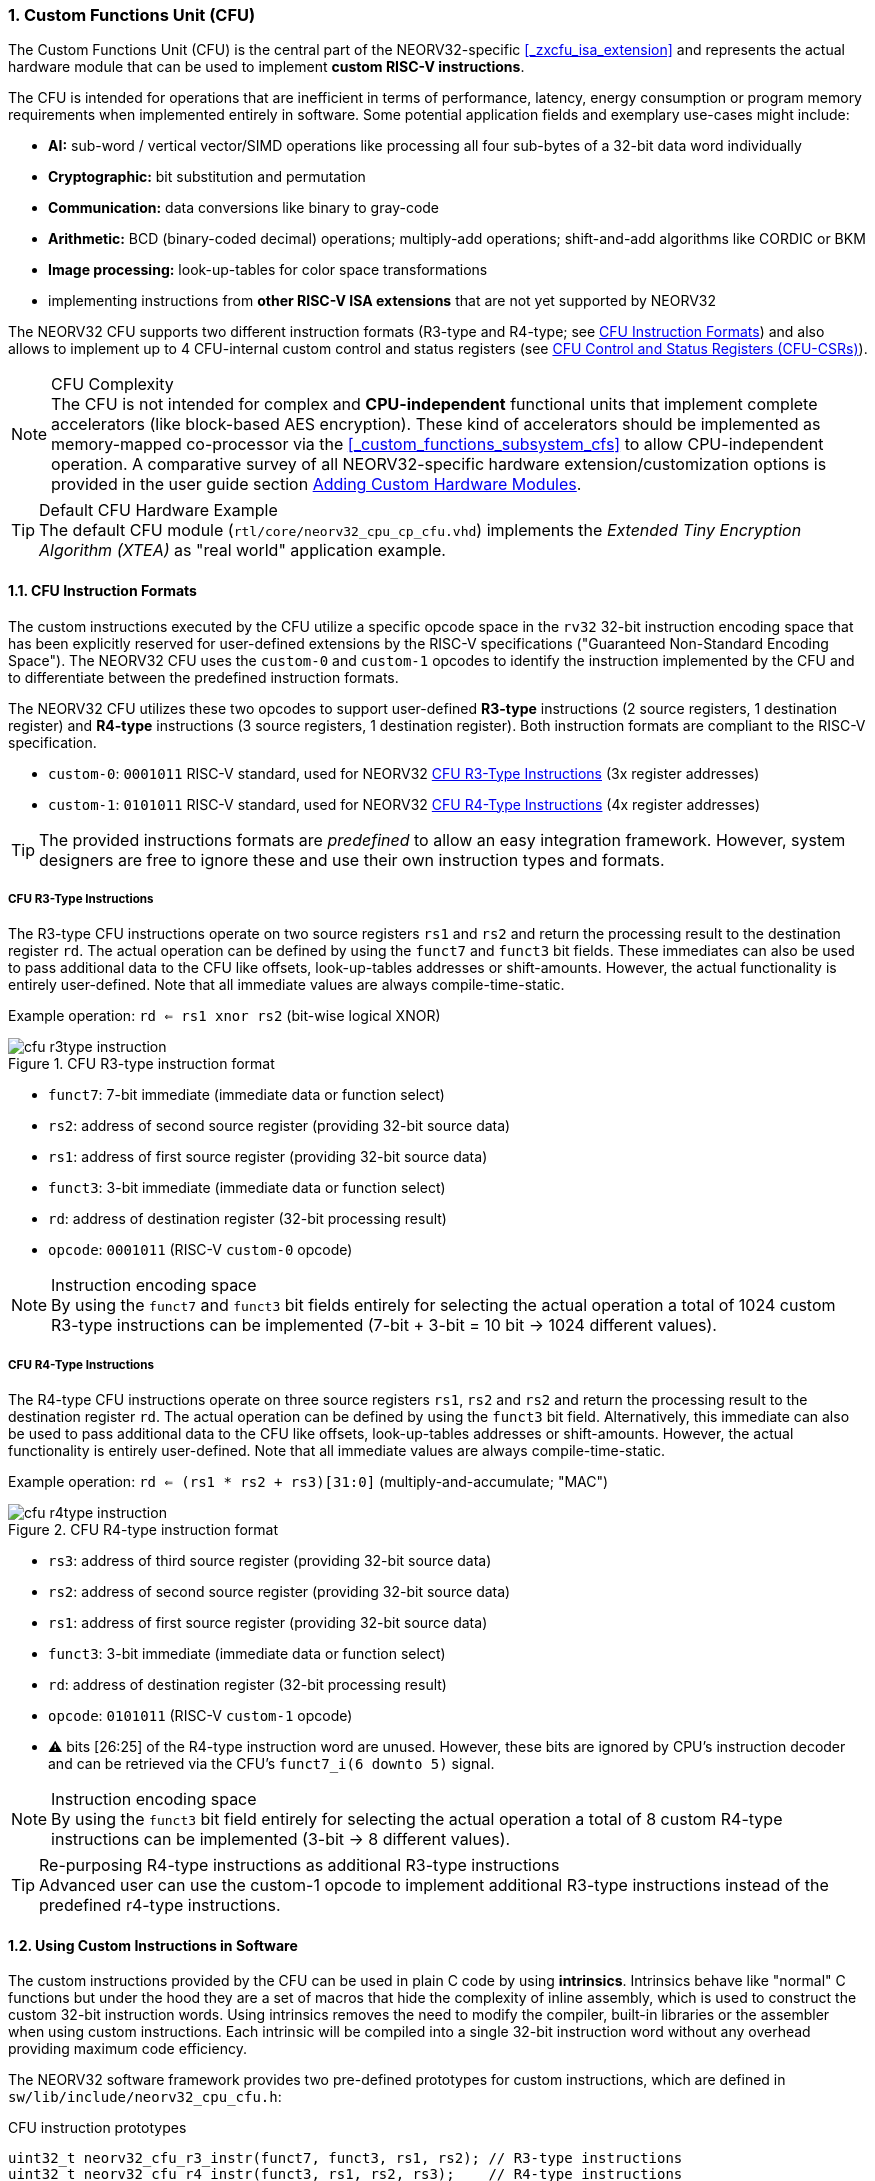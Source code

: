 <<<
:sectnums:
=== Custom Functions Unit (CFU)

The Custom Functions Unit (CFU) is the central part of the NEORV32-specific <<_zxcfu_isa_extension>> and
represents the actual hardware module that can be used to implement **custom RISC-V instructions**.

The CFU is intended for operations that are inefficient in terms of performance, latency, energy consumption or
program memory requirements when implemented entirely in software. Some potential application fields and exemplary
use-cases might include:

* **AI:** sub-word / vertical vector/SIMD operations like processing all four sub-bytes of a 32-bit data word individually
* **Cryptographic:** bit substitution and permutation
* **Communication:** data conversions like binary to gray-code
* **Arithmetic:** BCD (binary-coded decimal) operations; multiply-add operations; shift-and-add algorithms like CORDIC or BKM
* **Image processing:** look-up-tables for color space transformations
* implementing instructions from **other RISC-V ISA extensions** that are not yet supported by NEORV32

The NEORV32 CFU supports two different instruction formats (R3-type and R4-type; see <<_cfu_instruction_formats>>) and also
allows to implement up to 4 CFU-internal custom control and status registers (see <<_cfu_control_and_status_registers_cfu_csrs>>).

.CFU Complexity
[NOTE]
The CFU is not intended for complex and **CPU-independent** functional units that implement complete accelerators
(like block-based AES encryption). These kind of accelerators should be implemented as memory-mapped co-processor via the
<<_custom_functions_subsystem_cfs>> to allow CPU-independent operation. A comparative survey of all NEORV32-specific
hardware extension/customization options is provided in the user guide section
https://stnolting.github.io/neorv32/ug/#_adding_custom_hardware_modules[Adding Custom Hardware Modules].

.Default CFU Hardware Example
[TIP]
The default CFU module (`rtl/core/neorv32_cpu_cp_cfu.vhd`) implements the _Extended Tiny Encryption Algorithm (XTEA)_
as "real world" application example.


:sectnums:
==== CFU Instruction Formats

The custom instructions executed by the CFU utilize a specific opcode space in the `rv32` 32-bit instruction
encoding space that has been explicitly reserved for user-defined extensions by the RISC-V specifications ("Guaranteed
Non-Standard Encoding Space"). The NEORV32 CFU uses the `custom-0` and `custom-1` opcodes to identify the instruction
implemented by the CFU and to differentiate between the predefined instruction formats.

The NEORV32 CFU utilizes these two opcodes to support user-defined **R3-type** instructions (2 source registers,
1 destination register) and **R4-type** instructions (3 source registers, 1 destination register). Both instruction
formats are compliant to the RISC-V specification.

* `custom-0`: `0001011` RISC-V standard, used for NEORV32 <<_cfu_r3_type_instructions>> (3x register addresses)
* `custom-1`: `0101011` RISC-V standard, used for NEORV32 <<_cfu_r4_type_instructions>> (4x register addresses)

[TIP]
The provided instructions formats are _predefined_ to allow an easy integration framework.
However, system designers are free to ignore these and use their own instruction types and formats.


:sectnums:
===== CFU R3-Type Instructions

The R3-type CFU instructions operate on two source registers `rs1` and `rs2` and return the processing result to
the destination register `rd`. The actual operation can be defined by using the `funct7` and `funct3` bit fields.
These immediates can also be used to pass additional data to the CFU like offsets, look-up-tables addresses or
shift-amounts. However, the actual functionality is entirely user-defined. Note that all immediate values are
always compile-time-static.

Example operation: `rd <= rs1 xnor rs2` (bit-wise logical XNOR)

.CFU R3-type instruction format
image::cfu_r3type_instruction.png[align=left]

* `funct7`: 7-bit immediate (immediate data or function select)
* `rs2`: address of second source register (providing 32-bit source data)
* `rs1`: address of first source register (providing 32-bit source data)
* `funct3`: 3-bit immediate (immediate data or function select)
* `rd`: address of destination register (32-bit processing result)
* `opcode`: `0001011` (RISC-V `custom-0` opcode)

.Instruction encoding space
[NOTE]
By using the `funct7` and `funct3` bit fields entirely for selecting the actual operation a total of 1024 custom
R3-type instructions can be implemented (7-bit + 3-bit = 10 bit -> 1024 different values).


:sectnums:
===== CFU R4-Type Instructions

The R4-type CFU instructions operate on three source registers `rs1`, `rs2` and `rs2` and return the processing
result to the destination register `rd`. The actual operation can be defined by using the `funct3` bit field.
Alternatively, this immediate can also be used to pass additional data to the CFU like offsets, look-up-tables
addresses or shift-amounts. However, the actual functionality is entirely user-defined. Note that all immediate
values are always compile-time-static.

Example operation: `rd <= (rs1 * rs2 + rs3)[31:0]` (multiply-and-accumulate; "MAC")

.CFU R4-type instruction format
image::cfu_r4type_instruction.png[align=left]

* `rs3`: address of third source register (providing 32-bit source data)
* `rs2`: address of second source register (providing 32-bit source data)
* `rs1`: address of first source register (providing 32-bit source data)
* `funct3`: 3-bit immediate (immediate data or function select)
* `rd`: address of destination register (32-bit processing result)
* `opcode`: `0101011` (RISC-V `custom-1` opcode)
* ⚠️ bits [26:25] of the R4-type instruction word are unused. However, these bits are ignored
by CPU's instruction decoder and can be retrieved via the CFU's `funct7_i(6 downto 5)` signal.

.Instruction encoding space
[NOTE]
By using the `funct3` bit field entirely for selecting the actual operation a total of 8 custom R4-type
instructions can be implemented (3-bit -> 8 different values).

.Re-purposing R4-type instructions as additional R3-type instructions
[TIP]
Advanced user can use the custom-1 opcode to implement additional R3-type instructions instead of the
predefined r4-type instructions.


:sectnums:
==== Using Custom Instructions in Software

The custom instructions provided by the CFU can be used in plain C code by using **intrinsics**. Intrinsics
behave like "normal" C functions but under the hood they are a set of macros that hide the complexity of inline
assembly, which is used to construct the custom 32-bit instruction words. Using intrinsics removes the need to
modify the compiler, built-in libraries or the assembler when using custom instructions. Each intrinsic will be
compiled into a single 32-bit instruction word without any overhead providing maximum code efficiency.

The NEORV32 software framework provides two pre-defined prototypes for custom instructions, which are defined in
`sw/lib/include/neorv32_cpu_cfu.h`:

.CFU instruction prototypes
[source,c]
----
uint32_t neorv32_cfu_r3_instr(funct7, funct3, rs1, rs2); // R3-type instructions
uint32_t neorv32_cfu_r4_instr(funct3, rs1, rs2, rs3);    // R4-type instructions
----

The intrinsic functions always return a 32-bit value of type `uint32_t` (the processing result), which can be
discarded if not needed. Each intrinsic function requires several arguments depending on the instruction type/format:

* `funct7` - 7-bit immediate (R3-type)
* `funct3` - 3-bit immediate (R3-type, R4-type)
* `rs1` - source operand 1, 32-bit (R3-type, R4-type)
* `rs2` - source operand 2, 32-bit (R3-type, R4-type)
* `rs3` - source operand 3, 32-bit (R4-type)

The `funct3` and `funct7` bit-fields are used to pass 3-bit or 7-bit literals to the CFU. The `rs1`, `rs2` and
`rs3` arguments pass the actual data to the CFU via register addresses. These register arguments can be populated
with variables or literals; the compiler will add the required code to move the data into a register before
passing it to the CFU. The following examples shows how to pass arguments:

.CFU instruction usage example
[source,c]
----
uint32_t tmp = some_function();
...
uint32_t res = neorv32_cfu_r3_instr(0b0000000, 0b101, tmp, 123);
uint32_t foo = neorv32_cfu_r4_instr(0b011, tmp, res, (uint32_t)some_array[i]);
neorv32_cfu_r3_instr(0b0100100, 0b001, tmp, foo); // discard result
----

.CFU Example Program
[TIP]
There is an example program for the CFU, which shows how to use the _default_ CFU hardware module.
This example program is located in `sw/example/demo_cfu`.


:sectnums:
==== CFU Control and Status Registers (CFU-CSRs)

The CPU provides up to four control and status registers (<<_cfureg, `cfureg*`>>) to be used within the CFU.
These CSRs are mapped to the "custom user-mode read/write" CSR address space, which is explicitly reserved for
platform-specific application by the RISC-V spec. For example, these CSRs can be used to pass additional operands
to the CFU, to obtain additional results, to check processing status or to configure operation modes.

.CFU CSR Access Example
[source,c]
----
neorv32_cpu_csr_write(CSR_CFUREG0, 0xabcdabcd); // write data to CFU CSR 0
uint32_t tmp = neorv32_cpu_csr_read(CSR_CFUREG3); // read data from CFU CSR 3
----

.Additional CFU-internal CSRs
[TIP]
If more than four CFU-internal CSRs are required the designer can implement an "indirect access mechanism" based
on just two of the default CSRs: one CSR is used to configure the index while the other is used as alias to exchange
data with the indexed CFU-internal CSR - this concept is similar to the RISC-V Indirect CSR Access Extension
Specification (`Smcsrind`).

.Security Considerations
[NOTE]
The CFU CSRs are mapped to the user-mode CSR space so software running at _any privilege level_ can access these
CSRs.


:sectnums:
==== Custom Instructions Hardware

The actual functionality of the CFU's custom instructions is defined by the user-defined logic inside the CFU
hardware module (`rtl/core/neorv32_cpu_cp_cfu.vhd`). This file is highly commented to explain the interface and
to illustrate hardware design considerations.

CFU operations can be entirely combinatorial (like bit-reversal) so the result is available at the end of the
current clock cycle. However, operations can also take several clock cycles to complete (like multiplications)
and may also include internal states and memories.

.CFU Hardware Resource Requirements
[NOTE]
Enabling the CFU and actually implementing R4-type instructions (or more precisely, using the third register
source `rs3`) will add an additional read port to the core's register file increasing resource requirements
of the register file by 50%.

.CFU Execution Time
[NOTE]
The CFU has to complete computation within a **bound time window** (default = 512 clock cycles). Otherwise,
the CFU operation is terminated by the hardware and an illegal instruction exception is raised. See section
<<_cpu_arithmetic_logic_unit>> for more information.

.CFU Exception
[NOTE]
The CFU can intentionally raise an illegal instruction exception by not asserting the `done` at all causing an
execution timeout. For example this can be used to signal invalid configurations/operations to the runtime
environment. See the documentation in the CFU's VHDL source file for more information.
